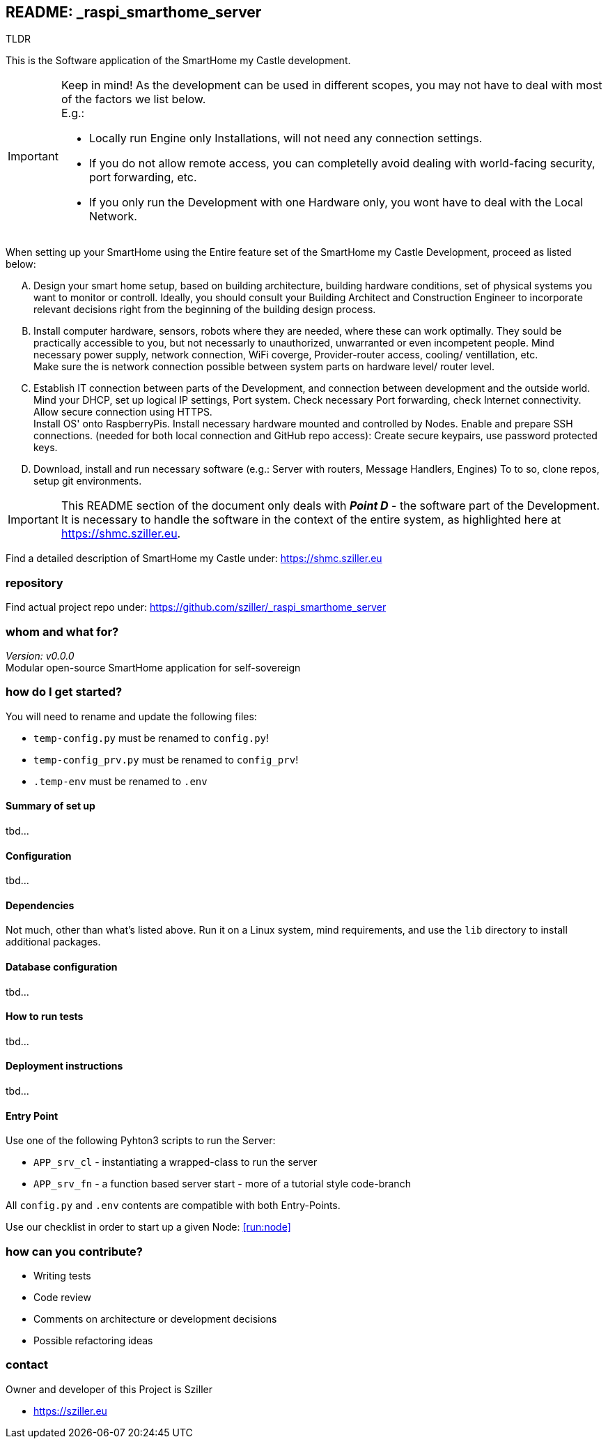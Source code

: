 == README: _raspi_smarthome_server

.TLDR
[.text-center]
****
This is the Software application of the SmartHome my Castle development.
****

[IMPORTANT]
====
Keep in mind! As the development can be used in different scopes, you may not have to deal with most of the factors we
list below. +
E.g.:

- Locally run Engine only Installations, will not need any connection settings.
- If you do not allow remote access, you can completelly avoid dealing with world-facing security, port forwarding, etc.
- If you only run the Development with one Hardware only, you wont have to deal with the Local Network. 
====

When setting up your SmartHome using the Entire feature set of the SmartHome my Castle Development, proceed as listed
below:

.... Design your smart home setup, based on building architecture, building hardware conditions, set of physical systems
you want to monitor or controll. Ideally, you should consult your Building Architect and Construction Engineer to 
incorporate relevant decisions right from the beginning of the building design process.

.... Install computer hardware, sensors, robots where they are needed, where these can work optimally. They sould be
practically accessible to you, but not necessarly to unauthorized, unwarranted or even incompetent people.
Mind necessary power supply, network connection, WiFi coverge, Provider-router access, cooling/ ventillation, etc. +
Make sure the is network connection possible between system parts on hardware level/ router level.

.... Establish IT connection between parts of the Development, and connection between development and the outside world.
Mind your DHCP, set up logical IP settings, Port system. Check necessary Port forwarding, check Internet connectivity.
Allow secure connection using HTTPS. + 
Install OS' onto RaspberryPis. Install necessary hardware mounted and controlled by Nodes.
Enable and prepare SSH connections. (needed for both local connection and GitHub repo access):
Create secure keypairs, use password protected keys.

.... Download, install and run necessary software (e.g.: Server with routers, Message Handlers, Engines) 
To to so, clone repos, setup git environments. 

[IMPORTANT]
====
This README section of the document only deals with *_Point D_* - the software part of the Development.
It is necessary to handle the software in the context of the entire system, as highlighted here at 
https://shmc.sziller.eu. 
====

Find a detailed description of SmartHome my Castle under:
https://shmc.sziller.eu

=== repository
Find actual project repo under:
https://github.com/sziller/_raspi_smarthome_server

=== whom and what for?
_Version: v0.0.0_ +
Modular open-source SmartHome application for self-sovereign  

=== how do I get started?
You will need to rename and update the following files:

* `temp-config.py` must be renamed to `config.py`!
* `temp-config_prv.py` must be renamed to `config_prv`!
* `.temp-env` must be renamed to `.env`

==== Summary of set up
tbd...

==== Configuration
tbd...

==== Dependencies
Not much, other than what's listed above. 
Run it on a Linux system, mind requirements, and use the `lib` directory to install additional packages.

==== Database configuration
tbd...

==== How to run tests
tbd...

==== Deployment instructions
tbd...

==== Entry Point
Use one of the following Pyhton3 scripts to run the Server:

* `APP_srv_cl` - instantiating a wrapped-class to run the server
* `APP_srv_fn` - a function based server start - more of a tutorial style code-branch

All `config.py` and `.env` contents are compatible with both Entry-Points.

Use our checklist in order to start up a given Node: <<run:node>> 

=== how can you contribute?

* Writing tests
* Code review
* Comments on architecture or development decisions
* Possible refactoring ideas

=== contact
Owner and developer of this Project is Sziller

* https://sziller.eu

